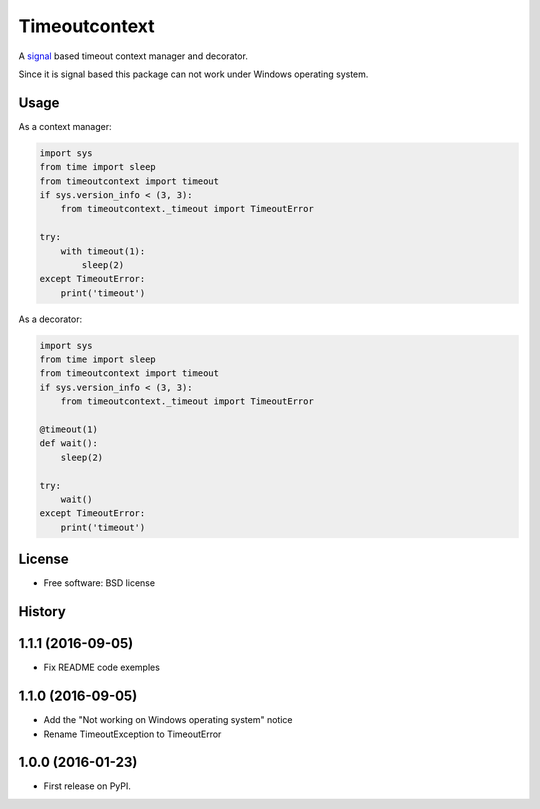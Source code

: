 ==============
Timeoutcontext
==============

.. image:: https://img.shields.io/travis/AntoineCezar/timeoutcontext.svg
        :target: https://travis-ci.org/AntoineCezar/timeoutcontext

.. image:: https://img.shields.io/badge/docs-latest-brightgreen.svg
        :target: http://timeoutcontext.readthedocs.org/

.. image:: https://img.shields.io/coveralls/AntoineCezar/timeoutcontext.svg
        :target: https://coveralls.io/github/AntoineCezar/timeoutcontext

.. image:: https://img.shields.io/pypi/v/timeoutcontext.svg
        :target: https://pypi.python.org/pypi/timeoutcontext


A `signal <https://docs.python.org/library/signal.html#>`_ based
timeout context manager and decorator.

Since it is signal based this package can not work under Windows operating
system.

Usage
-----

As a context manager:

.. code:: python

    import sys
    from time import sleep
    from timeoutcontext import timeout
    if sys.version_info < (3, 3):
        from timeoutcontext._timeout import TimeoutError

    try:
        with timeout(1):
            sleep(2)
    except TimeoutError:
        print('timeout')

As a decorator:

.. code:: python

    import sys
    from time import sleep
    from timeoutcontext import timeout
    if sys.version_info < (3, 3):
        from timeoutcontext._timeout import TimeoutError

    @timeout(1)
    def wait():
        sleep(2)

    try:
        wait()
    except TimeoutError:
        print('timeout')

License
-------

* Free software: BSD license




History
-------

1.1.1 (2016-09-05)
------------------

* Fix README code exemples

1.1.0 (2016-09-05)
------------------

*  Add the "Not working on Windows operating system" notice
*  Rename TimeoutException to TimeoutError

1.0.0 (2016-01-23)
------------------

* First release on PyPI.


